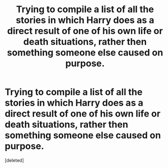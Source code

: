 #+TITLE: Trying to compile a list of all the stories in which Harry does as a direct result of one of his own life or death situations, rather then something someone else caused on purpose.

* Trying to compile a list of all the stories in which Harry does as a direct result of one of his own life or death situations, rather then something someone else caused on purpose.
:PROPERTIES:
:Score: 1
:DateUnix: 1496552127.0
:DateShort: 2017-Jun-04
:END:
[deleted]

